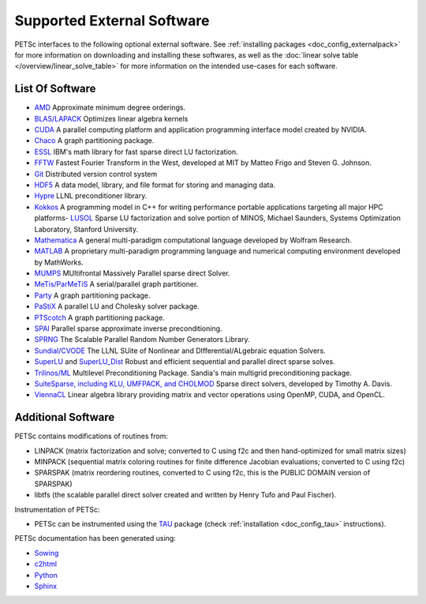 .. _doc_externalsoftware:

***************************
Supported External Software
***************************

PETSc interfaces to the following optional external software. See :ref:`installing
packages <doc_config_externalpack>` for more information on downloading and installing
these softwares, as well as the :doc:`linear solve table
</overview/linear_solve_table>` for more
information on the intended use-cases for each software.

List Of Software
================

-   `AMD <http://www.cise.ufl.edu/research/sparse/amd/>`__  Approximate minimum degree orderings.
-   `BLAS/LAPACK <https://www.netlib.org/lapack/lug/node11.html>`__  Optimizes linear algebra kernels
-   `CUDA <https://developer.nvidia.com/cuda-toolkit>`__  A parallel computing platform and application programming interface model created by NVIDIA.
-   `Chaco <http://www.cs.sandia.gov/CRF/chac.html>`__ A graph partitioning package.
-    `ESSL <https://www.ibm.com/support/knowledgecenter/en/SSFHY8/essl_welcome.html>`__ IBM's math library for fast sparse direct LU factorization.
-   `FFTW <http://www.fftw.org/>`__ Fastest Fourier Transform in the West, developed at MIT by Matteo Frigo and Steven G. Johnson.
-   `Git <https://git-scm.com/>`__ Distributed version control system
-   `HDF5 <http://portal.hdfgroup.org/display/support>`__ A data model, library, and file format for storing and managing data.
-   `Hypre <https://computation.llnl.gov/projects/hypre-scalable-linear-solvers-multigrid-methods>`__ LLNL preconditioner library.
-   `Kokkos <https://github.com/kokkos/kokkos>`__ A programming model in C++ for writing performance portable applications targeting all major HPC platforms-   `LUSOL <https://web.stanford.edu/group/SOL/software/lusol/>`__ Sparse LU factorization and solve portion of MINOS, Michael Saunders, Systems Optimization Laboratory, Stanford University.
-   `Mathematica <http://www.wolfram.com/>`__ A general multi-paradigm computational language developed by Wolfram Research.
-   `MATLAB <https://www.mathworks.com/>`__ A proprietary multi-paradigm programming language and numerical computing environment developed by MathWorks.
-   `MUMPS <http://mumps.enseeiht.fr/>`__  MUltifrontal Massively Parallel sparse direct Solver.
-   `MeTis/ParMeTiS <https://www-users.cs.umn.edu/~karypis/metis/>`__ A serial/parallel graph partitioner.
-   `Party <https://www.researchgate.net/publication/2736581_PARTY_-_A_software_library_for_graph_partitioning>`__ A graph partitioning package.
-   `PaStiX <https://gforge.inria.fr/projects/pastix/>`__ A parallel LU and Cholesky solver package.
-   `PTScotch <http://www.labri.fr/perso/pelegrin/scotch/>`__ A graph partitioning package.
-   `SPAI <https://link.springer.com/referenceworkentry/10.1007%2F978-0-387-09766-4_144>`__ Parallel sparse approximate inverse preconditioning.
-   `SPRNG <http://www.sprng.org/>`__ The Scalable Parallel Random Number Generators Library.
-   `Sundial/CVODE <https://computation.llnl.gov/projects/sundials>`__ The LLNL SUite of Nonlinear and DIfferential/ALgebraic equation Solvers.
-   `SuperLU <https://crd-legacy.lbl.gov/~xiaoye/SuperLU/#superlu>`__ and `SuperLU_Dist <https://crd-legacy.lbl.gov/~xiaoye/SuperLU/#superlu_dist>`__ Robust and efficient sequential and parallel direct sparse solves.
-   `Trilinos/ML <http://trilinos.org/>`__  Multilevel Preconditioning Package. Sandia's main multigrid preconditioning package.
-   `SuiteSparse, including KLU, UMFPACK, and CHOLMOD <http://faculty.cse.tamu.edu/davis/suitesparse.html>`__ Sparse direct solvers, developed by Timothy A. Davis.
-   `ViennaCL <http://viennacl.sourceforge.net/>`__ Linear algebra library providing matrix and vector operations using OpenMP, CUDA, and OpenCL.


Additional Software
===================

PETSc contains modifications of routines from:

- LINPACK (matrix factorization and solve; converted to C using f2c and then
  hand-optimized for small matrix sizes)
- MINPACK (sequential matrix coloring routines for finite difference Jacobian evaluations;
  converted to C using f2c)
- SPARSPAK (matrix reordering routines, converted to C using f2c, this is the PUBLIC
  DOMAIN version of SPARSPAK)
- libtfs (the scalable parallel direct solver created and written by Henry Tufo and Paul
  Fischer).

Instrumentation of PETSc:

- PETSc can be instrumented using the `TAU
  <http://www.cs.uoregon.edu/research/paracomp/tau/tautools/>`__ package (check
  :ref:`installation <doc_config_tau>` instructions).

PETSc documentation has been generated using:

- `Sowing <http://wgropp.cs.illinois.edu/projects/software/sowing/index.html>`__
- `c2html <https://sources.debian.org/copyright/license/c2html/>`__
- `Python <https://www.python.org/>`__
- `Sphinx <https://www.sphinx-doc.org/en/master/>`__
